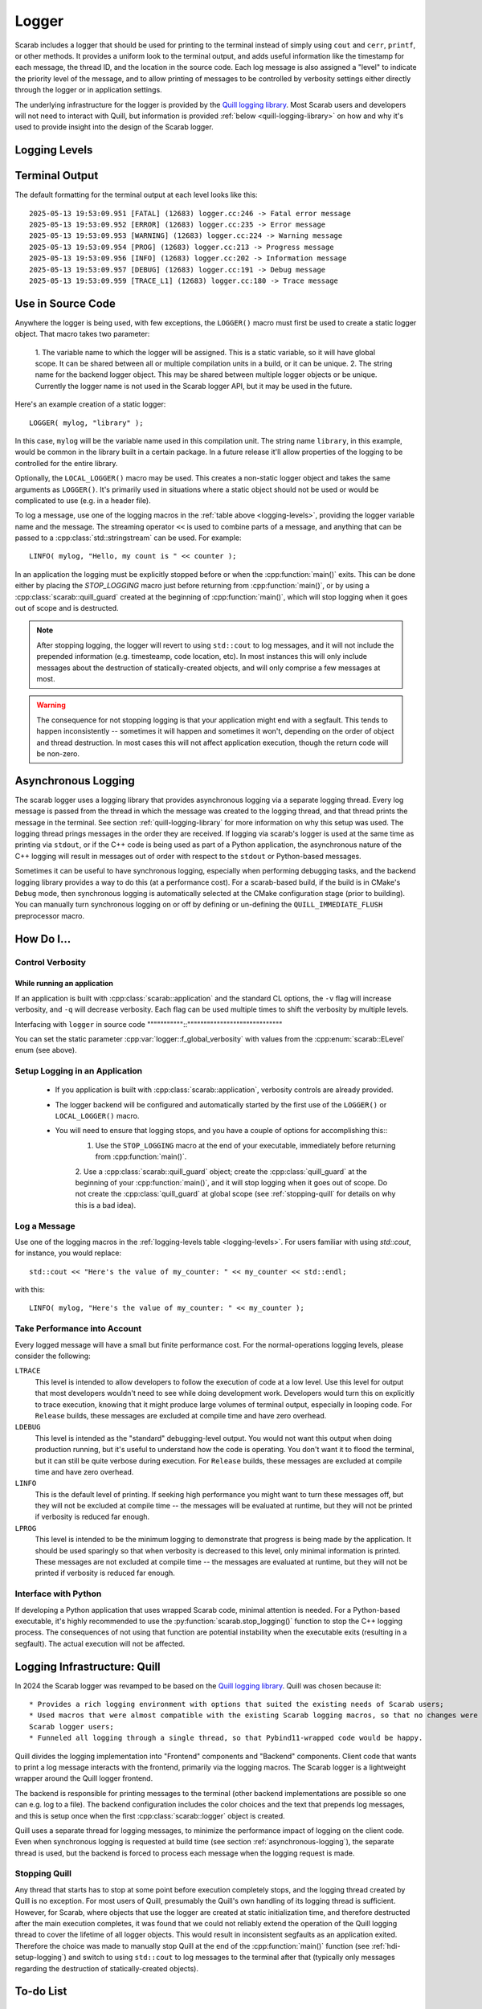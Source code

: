 Logger
======

Scarab includes a logger that should be used for printing to the terminal instead of simply using ``cout`` and ``cerr``, ``printf``, or other methods.  
It provides a uniform look to the terminal output, and adds useful information like the timestamp for each message, the thread ID, and the location 
in the source code.  Each log message is also assigned a "level" to indicate the priority level of the message, and to allow printing of messages 
to be controlled by verbosity settings either directly through the logger or in application settings.

The underlying infrastructure for the logger is provided by the `Quill logging library <https://quillcpp.readthedocs.io/en/latest/index.html>`_.  
Most Scarab users and developers will not need to interact with Quill, but information is provided :ref:`below <quill-logging-library>` 
on how and why it's used to provide insight into the design of the Scarab logger.

Logging Levels
--------------

.. _logging-levels:

+-------------+------------------------------------------------+------------+-----------------+--------------+
| Level       | Purpose                                        | Logging    | Terminal Color  | :cpp:enum:`scarab::ELevel`| 
|             |                                                | Macro      |                 | enum         |
+=============+================================================+============+=================+==============+
| Fatal       | An error has occurred that should cause        | ``LFATAL`` | Red background  | ``eFatal``   |
|             | an application to exit immediately             |            | Green text      |              |
+-------------+------------------------------------------------+------------+-----------------+--------------+
| Error       | Something has gone wrong that will cause       | ``LERROR`` | Red             | ``eError``   |
|             | the application to act in an unexpected way    |            |                 |              |
+-------------+------------------------------------------------+------------+-----------------+--------------+
| Warning     | Something unexpected has happened, that the    | ``LWARN``  | Orange          | ``eWarn``    |
|             | user should be aware of, but execution will    |            |                 |              |
|             | continue                                       |            |                 |              |
+-------------+------------------------------------------------+------------+-----------------+--------------+
| Progress    | Reporting important information for the        | ``LPROG``  | Dark Blue       | ``eProg``    |
|             | user where the printing will happen only       |            |                 |              |
|             | once or infrequently                           |            |                 |              |
+-------------+------------------------------------------------+------------+-----------------+--------------+
| Information | Reporting useful information for the user;     | ``LINFO``  | Green           | ``eInfo``    | 
|             | printing may repeat, but will be minimal       |            |                 |              |
+-------------+------------------------------------------------+------------+-----------------+--------------+
| Debug       | Reporting information useful for debugging;    | ``LDEBUG`` | Light Blue      | ``eDebug``   |
|             | printing may be verbose and impact performance |            |                 |              |
+-------------+------------------------------------------------+------------+-----------------+--------------+
| Trace       | Reporting information useful for low-level     | ``LTRACE`` | White           | ``eTrace``   |
|             | debugging; will be very verbose and impact     |            |                 |              |
|             | performance significantly                      |            |                 |              |
+-------------+------------------------------------------------+------------+-----------------+--------------+

Terminal Output
---------------

The default formatting for the terminal output at each level looks like this::

    2025-05-13 19:53:09.951 [FATAL] (12683) logger.cc:246 -> Fatal error message
    2025-05-13 19:53:09.952 [ERROR] (12683) logger.cc:235 -> Error message
    2025-05-13 19:53:09.953 [WARNING] (12683) logger.cc:224 -> Warning message
    2025-05-13 19:53:09.954 [PROG] (12683) logger.cc:213 -> Progress message
    2025-05-13 19:53:09.956 [INFO] (12683) logger.cc:202 -> Information message
    2025-05-13 19:53:09.957 [DEBUG] (12683) logger.cc:191 -> Debug message
    2025-05-13 19:53:09.959 [TRACE_L1] (12683) logger.cc:180 -> Trace message

Use in Source Code
------------------

Anywhere the logger is being used, with few exceptions, the ``LOGGER()`` macro must first be used to create a static logger object.  
That macro takes two parameter:

  1. The variable name to which the logger will be assigned.  This is a static variable, so it will have global scope.  It can be shared 
  between all or multiple compilation units in a build, or it can be unique.
  2. The string name for the backend logger object.  This may be shared between multiple logger objects or be unique.  Currently the 
  logger name is not used in the Scarab logger API, but it may be used in the future.

Here's an example creation of a static logger::

    LOGGER( mylog, "library" );

In this case, ``mylog`` will be the variable name used in this compilation unit.  The string name ``library``, in this example, 
would be common in the library built in a certain package.  In a future release it'll allow properties of the logging to be controlled for 
the entire library.

Optionally, the ``LOCAL_LOGGER()`` macro may be used.  This creates a non-static logger object and takes the same arguments as ``LOGGER()``. 
It's primarily used in situations where a static object should not be used or would be complicated to use (e.g. in a header file).

To log a message, use one of the logging macros in the :ref:`table above <logging-levels>`, providing the logger variable name and the message.  The streaming operator 
``<<`` is used to combine parts of a message, and anything that can be passed to a :cpp:class:`std::stringstream` can be used.  For example:: 

    LINFO( mylog, "Hello, my count is " << counter );

In an application the logging must be explicitly stopped before or when the :cpp:function:`main()` exits.  This can be done either by placing 
the `STOP_LOGGING` macro just before returning from :cpp:function:`main()`, or by using a :cpp:class:`scarab::quill_guard` created at the beginning of 
:cpp:function:`main()`, which will stop logging when it goes out of scope and is destructed.

.. note::
    After stopping logging, the logger will revert to using ``std::cout`` to log messages, and it will not include the prepended information 
    (e.g. timesteamp, code location, etc). In most instances this will only include messages about the destruction of statically-created objects, 
    and will only comprise a few messages at most.

.. warning::
    The consequence for not stopping logging is that your application might end with a segfault.  This tends to happen inconsistently -- sometimes 
    it will happen and sometimes it won't, depending on the order of object and thread destruction.  In most cases this will not affect application 
    execution, though the return code will be non-zero.

.. _asynchronous-logging:

Asynchronous Logging
--------------------

The scarab logger uses a logging library that provides asynchronous logging via a separate logging thread.  Every log message is passed from 
the thread in which the message was created to the logging thread, and that thread prints the message in the terminal.  
See section :ref:`quill-logging-library` for more information on why this setup was used.  The logging thread prings messages in the order they are 
received.  If logging via scarab's logger is used at the same time as printing via ``stdout``, or if the C++ code is being used as part of a Python 
application, the asynchronous nature of the C++ logging will result in messages out of order with respect to the ``stdout`` or Python-based messages.

Sometimes it can be useful to have synchronous logging, especially when performing debugging tasks, and the backend logging library provides a way 
to do this (at a performance cost).  For a scarab-based build, if the build is in CMake's ``Debug`` mode, then synchronous logging is automatically selected at the CMake 
configuration stage (prior to building).  You can manually turn synchronous logging on or off by defining or un-defining the ``QUILL_IMMEDIATE_FLUSH`` 
preprocessor macro.

How Do I...
-----------

Control Verbosity
^^^^^^^^^^^^^^^^^

While running an application
""""""""""""""""""""""""""""

If an application is built with :cpp:class:`scarab::application` and the standard CL options, the ``-v`` flag will increase verbosity, and ``-q`` will decrease 
verbosity.  Each flag can be used multiple times to shift the verbosity by multiple levels.

Interfacing with ``logger`` in source code
"""""""""""::"""""""""""""""""""""""""""""

You can set the static parameter :cpp:var:`logger::f_global_verbosity` with values from the :cpp:enum:`scarab::ELevel` enum (see above).

.. _hdi-setup-logging:

Setup Logging in an Application
^^^^^^^^^^^^^^^^^^^^^^^^^^^^^^^

    * If you application is built with :cpp:class:`scarab::application`, verbosity controls are already provided.
    * The logger backend will be configured and automatically started by the first use of the ``LOGGER()`` or ``LOCAL_LOGGER()`` macro.
    * You will need to ensure that logging stops, and you have a couple of options for accomplishing this::
        1. Use the ``STOP_LOGGING`` macro at the end of your executable, immediately before returning from :cpp:function:`main()`.
        2. Use a :cpp:class:`scarab::quill_guard` object; create the :cpp:class:`quill_guard` at the beginning of your :cpp:function:`main()`, and it will 
        stop logging when it goes out of scope.  Do not create the :cpp:class:`quill_guard` at global scope (see :ref:`stopping-quill` for 
        details on why this is a bad idea).

Log a Message
^^^^^^^^^^^^^

Use one of the logging macros in the :ref:`logging-levels table <logging-levels>`.  For users familiar with using `std::cout`, for instance, 
you would replace:: 

    std::cout << "Here's the value of my_counter: " << my_counter << std::endl;

with this::

    LINFO( mylog, "Here's the value of my_counter: " << my_counter );

Take Performance into Account
^^^^^^^^^^^^^^^^^^^^^^^^^^^^^

Every logged message will have a small but finite performance cost.  For the normal-operations logging levels, please consider the following: 

``LTRACE``
    This level is intended to allow developers to follow the execution of code at a low level.  Use this level for output that most developers 
    wouldn't need to see while doing development work.  Developers would turn this on explicitly to trace execution, knowing that it might 
    produce large volumes of terminal output, especially in looping code.  For ``Release`` builds, these messages are excluded at compile 
    time and have zero overhead.

``LDEBUG``
    This level is intended as the "standard" debugging-level output.  You would not want this output when doing production running, but 
    it's useful to understand how the code is operating.  You don't want it to flood the terminal, but it can still be quite verbose 
    during execution.  For ``Release`` builds, these messages are excluded at compile time and have zero overhead.

``LINFO``
    This is the default level of printing.  If seeking high performance you might want to turn these messages off, but they will not be 
    excluded at compile time -- the messages will be evaluated at runtime, but they will not be printed if verbosity is reduced far enough.

``LPROG``
    This level is intended to be the minimum logging to demonstrate that progress is being made by the application.  It should be used 
    sparingly so that when verbosity is decreased to this level, only minimal information is printed.  These messages are not 
    excluded at compile time -- the messages are evaluated at runtime, but they will not be printed if verbosity is reduced far enough. 

Interface with Python
^^^^^^^^^^^^^^^^^^^^^

If developing a Python application that uses wrapped Scarab code, minimal attention is needed.  For a Python-based executable, 
it's highly recommended to use the :py:function:`scarab.stop_logging()` function to stop the C++ logging process.  The consequences 
of not using that function are potential instability when the executable exits (resulting in a segfault).  The actual execution 
will not be affected.

.. _quill-logging-library:

Logging Infrastructure: Quill
-----------------------------

In 2024 the Scarab logger was revamped to be based on the `Quill logging library <https://quillcpp.readthedocs.io/en/latest/index.html>`_.  
Quill was chosen because it::
    * Provides a rich logging environment with options that suited the existing needs of Scarab users;
    * Used macros that were almost compatible with the existing Scarab logging macros, so that no changes were necessary for 
    Scarab logger users;
    * Funneled all logging through a single thread, so that Pybind11-wrapped code would be happy.

Quill divides the logging implementation into "Frontend" components and "Backend" components.  Client code that wants to print a log 
message interacts with the frontend, primarily via the logging macros.  The Scarab logger is a lightweight wrapper around the Quill logger 
frontend.  

The backend is responsible for printing messages to the terminal (other backend implementations are possible so one can e.g. log to a file).  
The backend configuration includes the color choices and the text that prepends log messages, and this is setup once when the first :cpp:class:`scarab::logger` 
object is created.

Quill uses a separate thread for logging messages, to minimize the performance impact of logging on the client code.  Even when synchronous logging is 
requested at build time (see section :ref:`asynchronous-logging`), the separate thread is used, but the backend is forced to process each message 
when the logging request is made.

Stopping Quill
^^^^^^^^^^^^^^

Any thread that starts has to stop at some point before execution completely stops, and the logging thread created by Quill is no exception.  
For most users of Quill, presumably the Quill's own handling of its logging thread is sufficient.  However, for Scarab, where objects that use 
the logger are created at static initialization time, and therefore destructed after the main execution completes, it was found that 
we could not reliably extend the operation of the Quill logging thread to cover the lifetime of all logger objects.  This would result in inconsistent 
segfaults as an application exited.  Therefore the choice was made to manually stop Quill at the end of the :cpp:function:`main()` function 
(see :ref:`hdi-setup-logging`) and switch to using ``std::cout`` to log messages to the terminal after that (typically only messages regarding the 
destruction of statically-created objects).  

To-do List
----------

    * Individual-logger control of verbosity.  This will allow users to increase verbosity to individual portions of executing code, depending on how 
    a package uses (or not) multiple Quill loggers.
    
